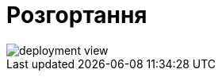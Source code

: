 = Розгортання

image::arch:architecture/registry/operational/registry-management/services/kafka-api/deployment-view.svg[]